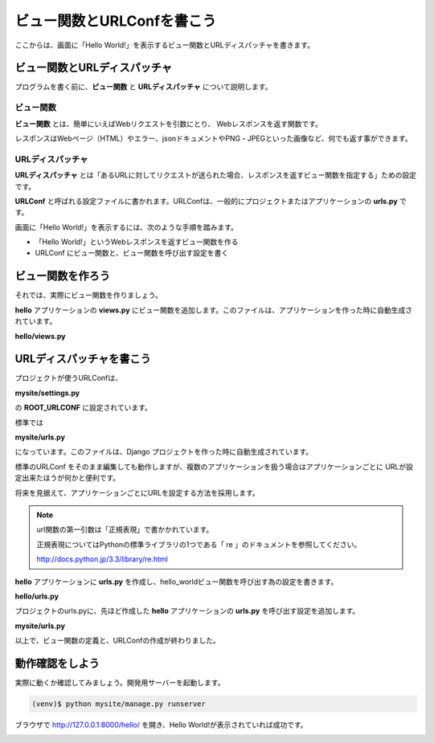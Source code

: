 ===============================================================================
ビュー関数とURLConfを書こう
===============================================================================

ここからは、画面に「Hello World!」を表示するビュー関数とURLディスパッチャを書きます。

ビュー関数とURLディスパッチャ
===============================================================================

プログラムを書く前に、**ビュー関数** と **URLディスパッチャ** について説明します。

ビュー関数
-------------------------------------------------------------------------------

**ビュー関数** とは、簡単にいえばWebリクエストを引数にとり、 Webレスポンスを返す関数です。

レスポンスはWebページ（HTML）やエラー、jsonドキュメントやPNG・JPEGといった画像など、何でも返す事ができます。

URLディスパッチャ
-------------------------------------------------------------------------------

**URLディスパッチャ** とは「あるURLに対してリクエストが送られた場合、レスポンスを返すビュー関数を指定する」ための設定です。

**URLConf** と呼ばれる設定ファイルに書かれます。URLConfは、一般的にプロジェクトまたはアプリケーションの **urls.py** です。

画面に「Hello World!」を表示するには、次のような手順を踏みます。

- 「Hello World!」というWebレスポンスを返すビュー関数を作る
- URLConf にビュー関数と、ビュー関数を呼び出す設定を書く

ビュー関数を作ろう
===============================================================================

それでは、実際にビュー関数を作りましょう。

**hello** アプリケーションの **views.py** にビュー関数を追加します。このファイルは、アプリケーションを作った時に自動生成されています。

**hello/views.py**

.. code-block:: python
   :linenos:

   from django.http.response import HttpResponse


   def hello_world(request):
       return HttpResponse('Hello World!')

URLディスパッチャを書こう
===============================================================================

プロジェクトが使うURLConfは、

**mysite/settings.py**

の **ROOT_URLCONF** に設定されています。

標準では

**mysite/urls.py**

になっています。このファイルは、Django プロジェクトを作った時に自動生成されています。

標準のURLConf をそのまま編集しても動作しますが、複数のアプリケーションを扱う場合はアプリケーションごとに
URLが設定出来たほうが何かと便利です。

将来を見据えて、アプリケーションごとにURLを設定する方法を採用します。

.. note::

   url関数の第一引数は「正規表現」で書かかれています。

   正規表現についてはPythonの標準ライブラリの1つである「 re 」のドキュメントを参照してください。

   http://docs.python.jp/3.3/library/re.html

**hello** アプリケーションに **urls.py** を作成し、hello_worldビュー関数を呼び出す為の設定を書きます。

**hello/urls.py**

.. code-block:: python
   :linenos:

   from django.conf.urls import url
   from . import views

   urlpatterns = [
       url(r'^$', views.hello_world, name='hello_world'),
   ]

プロジェクトのurls.pyに、先ほど作成した **hello** アプリケーションの **urls.py** を呼び出す設定を追加します。

**mysite/urls.py**

.. code-block:: python
   :linenos:

   from django.conf.urls import include, url


   urlpatterns = [
       url(r'^hello/', include('hello.urls', namespace='hello')),
   ]

以上で、ビュー関数の定義と、URLConfの作成が終わりました。

動作確認をしよう
===============================================================================

実際に動くか確認してみましょう。開発用サーバーを起動します。

.. code-block:: bash

   (venv)$ python mysite/manage.py runserver


ブラウザで http://127.0.0.1:8000/hello/ を開き、Hello World!が表示されていれば成功です。

.. image:: ../../images/tutorial/hello_world.png
   :alt: Hello World!
